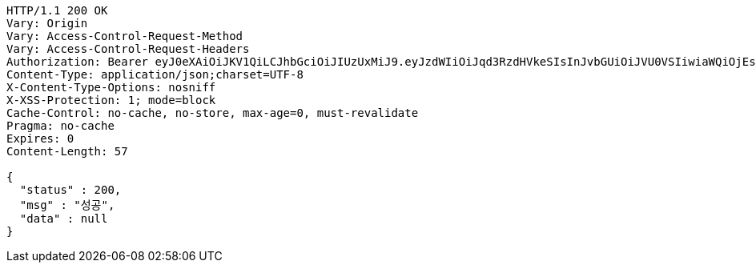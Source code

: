 [source,http,options="nowrap"]
----
HTTP/1.1 200 OK
Vary: Origin
Vary: Access-Control-Request-Method
Vary: Access-Control-Request-Headers
Authorization: Bearer eyJ0eXAiOiJKV1QiLCJhbGciOiJIUzUxMiJ9.eyJzdWIiOiJqd3RzdHVkeSIsInJvbGUiOiJVU0VSIiwiaWQiOjEsImV4cCI6MTY4MzI1NTY5Nn0.bvIcgZ_D8SGjZfLiZoyzvVklzeadz8VdAWsTgXxGAVAniletIefCVYQE5mUc6p4zHLiPIRYk-z_WPI_mbiV2Rg
Content-Type: application/json;charset=UTF-8
X-Content-Type-Options: nosniff
X-XSS-Protection: 1; mode=block
Cache-Control: no-cache, no-store, max-age=0, must-revalidate
Pragma: no-cache
Expires: 0
Content-Length: 57

{
  "status" : 200,
  "msg" : "성공",
  "data" : null
}
----